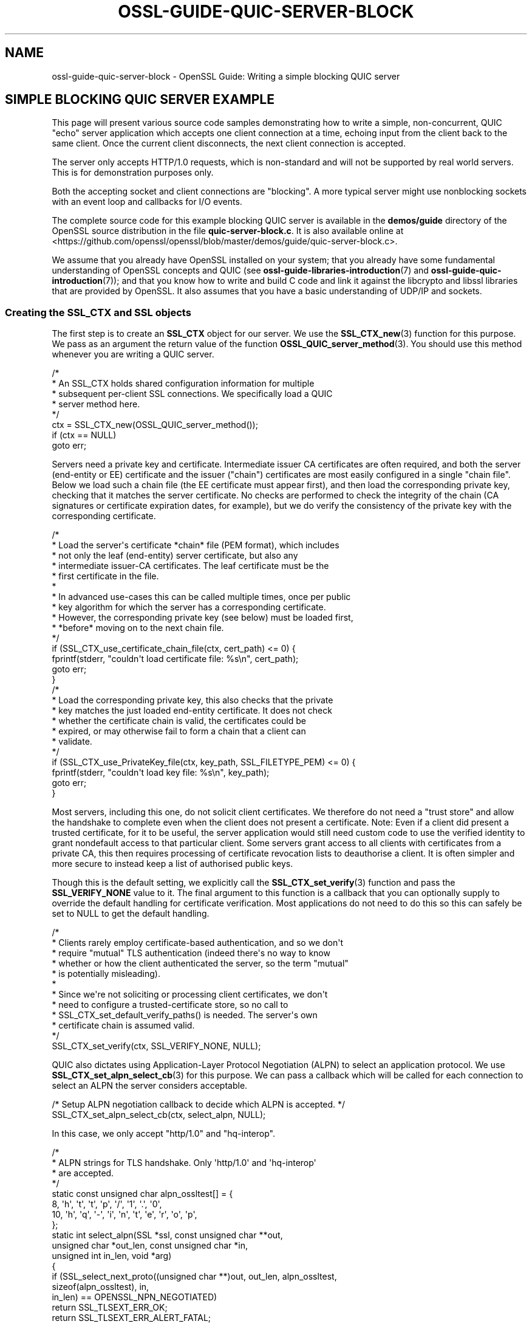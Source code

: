 .\" -*- mode: troff; coding: utf-8 -*-
.\" Automatically generated by Pod::Man 5.0102 (Pod::Simple 3.45)
.\"
.\" Standard preamble:
.\" ========================================================================
.de Sp \" Vertical space (when we can't use .PP)
.if t .sp .5v
.if n .sp
..
.de Vb \" Begin verbatim text
.ft CW
.nf
.ne \\$1
..
.de Ve \" End verbatim text
.ft R
.fi
..
.\" \*(C` and \*(C' are quotes in nroff, nothing in troff, for use with C<>.
.ie n \{\
.    ds C` ""
.    ds C' ""
'br\}
.el\{\
.    ds C`
.    ds C'
'br\}
.\"
.\" Escape single quotes in literal strings from groff's Unicode transform.
.ie \n(.g .ds Aq \(aq
.el       .ds Aq '
.\"
.\" If the F register is >0, we'll generate index entries on stderr for
.\" titles (.TH), headers (.SH), subsections (.SS), items (.Ip), and index
.\" entries marked with X<> in POD.  Of course, you'll have to process the
.\" output yourself in some meaningful fashion.
.\"
.\" Avoid warning from groff about undefined register 'F'.
.de IX
..
.nr rF 0
.if \n(.g .if rF .nr rF 1
.if (\n(rF:(\n(.g==0)) \{\
.    if \nF \{\
.        de IX
.        tm Index:\\$1\t\\n%\t"\\$2"
..
.        if !\nF==2 \{\
.            nr % 0
.            nr F 2
.        \}
.    \}
.\}
.rr rF
.\" ========================================================================
.\"
.IX Title "OSSL-GUIDE-QUIC-SERVER-BLOCK 7ossl"
.TH OSSL-GUIDE-QUIC-SERVER-BLOCK 7ossl 2025-09-30 3.5.4 OpenSSL
.\" For nroff, turn off justification.  Always turn off hyphenation; it makes
.\" way too many mistakes in technical documents.
.if n .ad l
.nh
.SH NAME
ossl\-guide\-quic\-server\-block
\&\- OpenSSL Guide: Writing a simple blocking QUIC server
.SH "SIMPLE BLOCKING QUIC SERVER EXAMPLE"
.IX Header "SIMPLE BLOCKING QUIC SERVER EXAMPLE"
This page will present various source code samples demonstrating how to write a
simple, non-concurrent, QUIC "echo" server application which accepts one client
connection at a time, echoing input from the client back to the same client.
Once the current client disconnects, the next client connection is accepted.
.PP
The server only accepts HTTP/1.0 requests, which is non-standard and will not
be supported by real world servers.  This is for demonstration purposes only.
.PP
Both the accepting socket and client connections are "blocking".  A more typical
server might use nonblocking sockets with an event loop and callbacks for I/O
events.
.PP
The complete source code for this example blocking QUIC server is available in
the \fBdemos/guide\fR directory of the OpenSSL source distribution in the file
\&\fBquic\-server\-block.c\fR.  It is also available online at
<https://github.com/openssl/openssl/blob/master/demos/guide/quic\-server\-block.c>.
.PP
We assume that you already have OpenSSL installed on your system; that you
already have some fundamental understanding of OpenSSL concepts and QUIC (see
\&\fBossl\-guide\-libraries\-introduction\fR\|(7) and \fBossl\-guide\-quic\-introduction\fR\|(7));
and that you know how to write and build C code and link it against the
libcrypto and libssl libraries that are provided by OpenSSL. It also assumes
that you have a basic understanding of UDP/IP and sockets.
.SS "Creating the SSL_CTX and SSL objects"
.IX Subsection "Creating the SSL_CTX and SSL objects"
The first step is to create an \fBSSL_CTX\fR object for our server. We use the
\&\fBSSL_CTX_new\fR\|(3) function for this purpose.  We pass as an argument the return
value of the function \fBOSSL_QUIC_server_method\fR\|(3).  You should use this method
whenever you are writing a QUIC server.
.PP
.Vb 8
\&    /*
\&     * An SSL_CTX holds shared configuration information for multiple
\&     * subsequent per\-client SSL connections. We specifically load a QUIC
\&     * server method here.
\&     */
\&    ctx = SSL_CTX_new(OSSL_QUIC_server_method());
\&    if (ctx == NULL)
\&        goto err;
.Ve
.PP
Servers need a private key and certificate.  Intermediate issuer CA
certificates are often required, and both the server (end-entity or EE)
certificate and the issuer ("chain") certificates are most easily configured in
a single "chain file".  Below we load such a chain file (the EE certificate
must appear first), and then load the corresponding private key, checking that
it matches the server certificate.  No checks are performed to check the
integrity of the chain (CA signatures or certificate expiration dates, for
example), but we do verify the consistency of the private key with the
corresponding certificate.
.PP
.Vb 10
\&    /*
\&     * Load the server\*(Aqs certificate *chain* file (PEM format), which includes
\&     * not only the leaf (end\-entity) server certificate, but also any
\&     * intermediate issuer\-CA certificates.  The leaf certificate must be the
\&     * first certificate in the file.
\&     *
\&     * In advanced use\-cases this can be called multiple times, once per public
\&     * key algorithm for which the server has a corresponding certificate.
\&     * However, the corresponding private key (see below) must be loaded first,
\&     * *before* moving on to the next chain file.
\&     */
\&    if (SSL_CTX_use_certificate_chain_file(ctx, cert_path) <= 0) {
\&        fprintf(stderr, "couldn\*(Aqt load certificate file: %s\en", cert_path);
\&        goto err;
\&    }
\&
\&    /*
\&     * Load the corresponding private key, this also checks that the private
\&     * key matches the just loaded end\-entity certificate.  It does not check
\&     * whether the certificate chain is valid, the certificates could be
\&     * expired, or may otherwise fail to form a chain that a client can
\&     * validate.
\&     */
\&    if (SSL_CTX_use_PrivateKey_file(ctx, key_path, SSL_FILETYPE_PEM) <= 0) {
\&        fprintf(stderr, "couldn\*(Aqt load key file: %s\en", key_path);
\&        goto err;
\&    }
.Ve
.PP
Most servers, including this one, do not solicit client certificates.  We
therefore do not need a "trust store" and allow the handshake to complete even
when the client does not present a certificate.  Note: Even if a client did
present a trusted certificate, for it to be useful, the server application
would still need custom code to use the verified identity to grant nondefault
access to that particular client.  Some servers grant access to all clients
with certificates from a private CA, this then requires processing of
certificate revocation lists to deauthorise a client.  It is often simpler and
more secure to instead keep a list of authorised public keys.
.PP
Though this is the default setting, we explicitly call the
\&\fBSSL_CTX_set_verify\fR\|(3) function and pass the \fBSSL_VERIFY_NONE\fR value to it.
The final argument to this function is a callback that you can optionally
supply to override the default handling for certificate verification.  Most
applications do not need to do this so this can safely be set to NULL to get
the default handling.
.PP
.Vb 12
\&    /*
\&     * Clients rarely employ certificate\-based authentication, and so we don\*(Aqt
\&     * require "mutual" TLS authentication (indeed there\*(Aqs no way to know
\&     * whether or how the client authenticated the server, so the term "mutual"
\&     * is potentially misleading).
\&     *
\&     * Since we\*(Aqre not soliciting or processing client certificates, we don\*(Aqt
\&     * need to configure a trusted\-certificate store, so no call to
\&     * SSL_CTX_set_default_verify_paths() is needed.  The server\*(Aqs own
\&     * certificate chain is assumed valid.
\&     */
\&    SSL_CTX_set_verify(ctx, SSL_VERIFY_NONE, NULL);
.Ve
.PP
QUIC also dictates using Application-Layer Protocol Negotiation (ALPN) to select
an application protocol.  We use \fBSSL_CTX_set_alpn_select_cb\fR\|(3) for this
purpose.  We can pass a callback which will be called for each connection to
select an ALPN the server considers acceptable.
.PP
.Vb 2
\&    /* Setup ALPN negotiation callback to decide which ALPN is accepted. */
\&    SSL_CTX_set_alpn_select_cb(ctx, select_alpn, NULL);
.Ve
.PP
In this case, we only accept "http/1.0" and "hq-interop".
.PP
.Vb 8
\&    /*
\&    * ALPN strings for TLS handshake. Only \*(Aqhttp/1.0\*(Aq and \*(Aqhq\-interop\*(Aq
\&    * are accepted.
\&    */
\&    static const unsigned char alpn_ossltest[] = {
\&        8,  \*(Aqh\*(Aq, \*(Aqt\*(Aq, \*(Aqt\*(Aq, \*(Aqp\*(Aq, \*(Aq/\*(Aq, \*(Aq1\*(Aq, \*(Aq.\*(Aq, \*(Aq0\*(Aq,
\&        10, \*(Aqh\*(Aq, \*(Aqq\*(Aq, \*(Aq\-\*(Aq, \*(Aqi\*(Aq, \*(Aqn\*(Aq, \*(Aqt\*(Aq, \*(Aqe\*(Aq, \*(Aqr\*(Aq, \*(Aqo\*(Aq, \*(Aqp\*(Aq,
\&    };
\&
\&    static int select_alpn(SSL *ssl, const unsigned char **out,
\&                           unsigned char *out_len, const unsigned char *in,
\&                           unsigned int in_len, void *arg)
\&    {
\&        if (SSL_select_next_proto((unsigned char **)out, out_len, alpn_ossltest,
\&                                  sizeof(alpn_ossltest), in,
\&                                  in_len) == OPENSSL_NPN_NEGOTIATED)
\&            return SSL_TLSEXT_ERR_OK;
\&        return SSL_TLSEXT_ERR_ALERT_FATAL;
\&    }
.Ve
.PP
That is all the setup that we need to do for the \fBSSL_CTX\fR.  Next, we create a
UDP socket and bind to it on localhost.
.PP
.Vb 5
\&    /* Retrieve the file descriptor for a new UDP socket */
\&    if ((fd = socket(AF_INET, SOCK_DGRAM, IPPROTO_UDP)) < 0) {
\&        fprintf(stderr, "cannot create socket");
\&        goto err;
\&    }
\&
\&    sa.sin_family = AF_INET;
\&    sa.sin_port = htons(port);
\&
\&    /* Bind to the new UDP socket on localhost */
\&    if (bind(fd, (const struct sockaddr *)&sa, sizeof(sa)) < 0) {
\&        fprintf(stderr, "cannot bind to %u\en", port);
\&        BIO_closesocket(fd);
\&        goto err;
\&    }
.Ve
.PP
To run the QUIC server, we create an \fBSSL_LISTENER\fR to listen for incoming
connections.  We provide it with the bound UDP port to then explicitly begin
listening for new connections.
.PP
.Vb 8
\&    /*
\&     * Create a new QUIC listener. Listeners, and other QUIC objects, default
\&     * to operating in blocking mode. The configured behaviour is inherited by
\&     * child objects.
\&     */
\&    if ((listener = SSL_new_listener(ctx, 0)) == NULL) {
\&        goto err;
\&    }
\&
\&    /* Provide the listener with our UDP socket. */
\&    if (!SSL_set_fd(listener, fd))
\&        goto err;
\&
\&    /* Begin listening. */
\&    if (!SSL_listen(listener))
\&        goto err;
.Ve
.SS "Server loop"
.IX Subsection "Server loop"
The server now enters a "forever" loop, handling one client connection at a
time.  Before each connection, we clear the OpenSSL error stack so that any
error reports are related to just the new connection.
.PP
.Vb 2
\&    /* Pristine error stack for each new connection */
\&    ERR_clear_error();
.Ve
.PP
At this point, the server blocks to accept the next client.
\&\fBSSL_accept_connection\fR\|(3) will return an accepted connection within a fresh
SSL, in which the handshake will have already occurred.
.PP
.Vb 6
\&    /* Block while waiting for a client connection */
\&    conn = SSL_accept_connection(listener, 0);
\&    if (conn == NULL) {
\&        fprintf(stderr, "error while accepting connection\en");
\&        goto err;
\&    }
.Ve
.PP
With the handshake complete, the server echoes client input back to the client
in a loop.
.PP
.Vb 8
\&    while (SSL_read_ex(conn, buf, sizeof(buf), &nread) > 0) {
\&        if (SSL_write_ex(conn, buf, nread, &nwritten) > 0 &&
\&            nwritten == nread) {
\&            continue;
\&        }
\&        fprintf(stderr, "Error echoing client input");
\&        break;
\&    }
.Ve
.PP
Once the client closes its connection, we signal the end of the stream by using
\&\fBSSL_stream_conclude\fR\|(3).  This will send a final Finished packet to the
client.
.PP
.Vb 6
\&    /* Signal the end of the stream. */
\&    if (SSL_stream_conclude(conn, 0) != 1) {
\&        fprintf(stderr, "Unable to conclude stream\en");
\&        SSL_free(conn);
\&        goto err;
\&    }
.Ve
.PP
We then shut down the connection with \fBSSL_shutdown_ex\fR\|(3), which may need
to be called multiple times to ensure the connection is shutdown completely.
.PP
.Vb 4
\&    while (SSL_shutdown_ex(conn, 0, &shutdown_args,
\&                           sizeof(SSL_SHUTDOWN_EX_ARGS)) != 1) {
\&        fprintf(stderr, "Re\-attempting SSL shutdown\en");
\&    }
.Ve
.PP
Finally, we free the SSL connection, and the server is now ready to accept the
next client connection.
.PP
.Vb 1
\&    SSL_free(conn);
.Ve
.SS "Final clean up"
.IX Subsection "Final clean up"
If the server somehow manages to break out of the infinite loop and
be ready to exit, it would deallocate the constructed \fBSSL\fR.
.PP
.Vb 1
\&    SSL_free(listener);
.Ve
.PP
And in the main function, it would deallocate the constructed \fBSSL_CTX\fR.
.PP
.Vb 4
\&    SSL_CTX_free(ctx);
\&    BIO_closesocket(fd);
\&    res = EXIT_SUCCESS;
\&    return res;
.Ve
.SH "SEE ALSO"
.IX Header "SEE ALSO"
\&\fBossl\-guide\-introduction\fR\|(7), \fBossl\-guide\-libraries\-introduction\fR\|(7),
\&\fBossl\-guide\-libssl\-introduction\fR\|(7), \fBossl\-guide\-quic\-introduction\fR\|(7),
\&\fBossl\-guide\-quic\-client\-non\-block\fR\|(7), \fBossl\-guide\-quic\-client\-block\fR\|(7),
\&\fBossl\-guide\-tls\-server\-block\fR\|(7), \fBossl\-guide\-quic\-server\-non\-block\fR\|(7)
.SH COPYRIGHT
.IX Header "COPYRIGHT"
Copyright 2024\-2025 The OpenSSL Project Authors. All Rights Reserved.
.PP
Licensed under the Apache License 2.0 (the "License").  You may not use
this file except in compliance with the License.  You can obtain a copy
in the file LICENSE in the source distribution or at
<https://www.openssl.org/source/license.html>.
